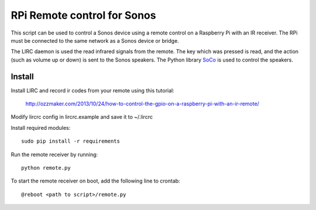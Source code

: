 RPi Remote control for Sonos
============================

This script can be used to control a Sonos device using a remote 
control on a Raspberry Pi with an IR receiver. The RPi must be 
connected to the same network as a Sonos device or bridge.

The LIRC daemon is used the read infrared signals from 
the remote. The key which was pressed is read, and the action (such as 
volume up or down) is sent to the Sonos speakers. The Python library 
`SoCo`_ is used to control the speakers. 

.. _`SoCo`: https://github.com/SoCo/SoCo

Install
-------
Install LIRC and record ir codes from your remote using this tutorial:

    http://ozzmaker.com/2013/10/24/how-to-control-the-gpio-on-a-raspberry-pi-with-an-ir-remote/
    
Modify lircrc config in lircrc.example and save it to ~/.lircrc

Install required modules::

    sudo pip install -r requirements 

Run the remote receiver by running::

    python remote.py

To start the remote receiver on boot, add the following line to crontab::

    @reboot <path to script>/remote.py
